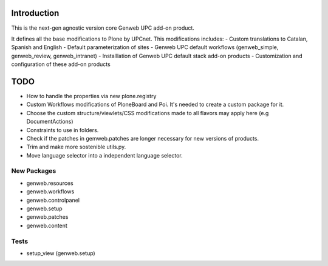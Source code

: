 Introduction
============

This is the next-gen agnostic version core Genweb UPC add-on product.

It defines all the base modifications to Plone by UPCnet. This modifications includes:
- Custom translations to Catalan, Spanish and English
- Default parameterization of sites
- Genweb UPC default workflows (genweb_simple, genweb_review, genweb_intranet)
- Installlation of Genweb UPC default stack add-on products
- Customization and configuration of these add-on products

TODO
====
- How to handle the properties via new plone.registry
- Custom Workflows modifications of PloneBoard and Poi. It's needed to create a custom package for it.
- Choose the custom structure/viewlets/CSS modifications made to all flavors may apply here (e.g DocumentActions)
- Constraints to use in folders.
- Check if the patches in gemweb.patches are longer necessary for new versions of products.
- Trim and make more sostenible utils.py.
- Move language selector into a independent language selector.

New Packages
------------
- genweb.resources
- genweb.workflows
- genweb.controlpanel
- genweb.setup
- genweb.patches
- genweb.content

Tests
-----
- setup_view (genweb.setup)

